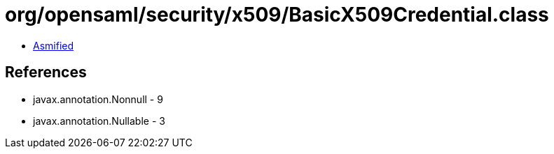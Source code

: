 = org/opensaml/security/x509/BasicX509Credential.class

 - link:BasicX509Credential-asmified.java[Asmified]

== References

 - javax.annotation.Nonnull - 9
 - javax.annotation.Nullable - 3

